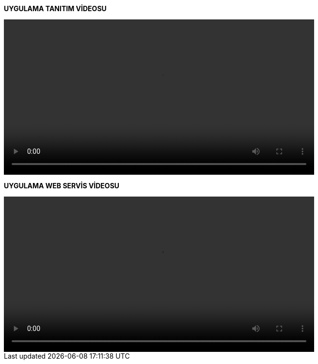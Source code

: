 *UYGULAMA TANITIM VİDEOSU*

video::tanıtım.mp4[width=640, start=60, end=140, options=autoplay]

*UYGULAMA WEB SERVİS VİDEOSU*

video::webservis.mp4[width=640, start=60, end=140, options=autoplay]
